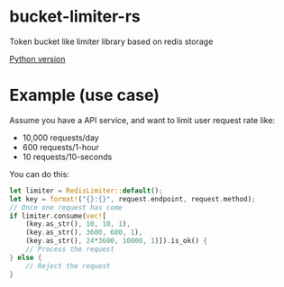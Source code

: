 * bucket-limiter-rs
Token bucket like limiter library based on redis storage

[[https://github.com/TheWaWaR/bucket-limiter-py][Python version]]

* Example (use case)
Assume you have a API service, and want to limit user request rate like:

- 10,000 requests/day
- 600 requests/1-hour
- 10 requests/10-seconds


You can do this:

#+BEGIN_SRC rust
let limiter = RedisLimiter::default();
let key = format!("{}:{}", request.endpoint, request.method);
// Once one request has come
if limiter.consume(vec![
    (key.as_str(), 10, 10, 1),
    (key.as_str(), 3600, 600, 1),
    (key.as_str(), 24*3600, 10000, 1)]).is_ok() {
    // Process the request
} else {
    // Reject the request
}
#+END_SRC

